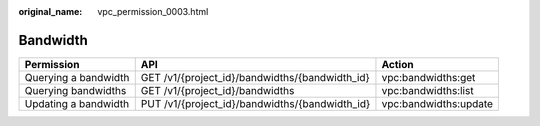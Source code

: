 :original_name: vpc_permission_0003.html

.. _vpc_permission_0003:

Bandwidth
=========

+----------------------+------------------------------------------------+-----------------------+
| Permission           | API                                            | Action                |
+======================+================================================+=======================+
| Querying a bandwidth | GET /v1/{project_id}/bandwidths/{bandwidth_id} | vpc:bandwidths:get    |
+----------------------+------------------------------------------------+-----------------------+
| Querying bandwidths  | GET /v1/{project_id}/bandwidths                | vpc:bandwidths:list   |
+----------------------+------------------------------------------------+-----------------------+
| Updating a bandwidth | PUT /v1/{project_id}/bandwidths/{bandwidth_id} | vpc:bandwidths:update |
+----------------------+------------------------------------------------+-----------------------+
